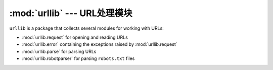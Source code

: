 :mod:`urllib` --- URL处理模块
======================================

``urllib`` is a package that collects several modules for working with URLs:

* :mod:`urllib.request` for opening and reading URLs
* :mod:`urllib.error` containing the exceptions raised by :mod:`urllib.request`
* :mod:`urllib.parse` for parsing URLs
* :mod:`urllib.robotparser` for parsing ``robots.txt`` files
